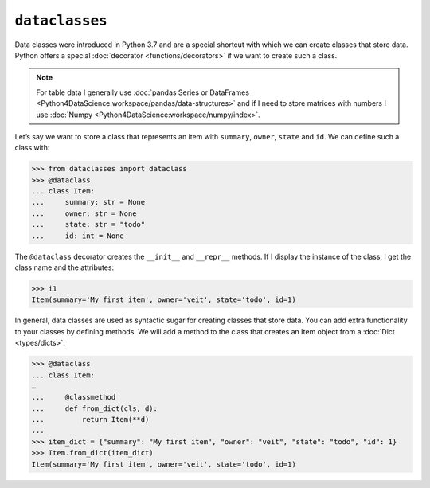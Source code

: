 ``dataclasses``
===============

Data classes were introduced in Python 3.7 and are a special shortcut with which
we can create classes that store data. Python offers a special :doc:`decorator
<functions/decorators>` if we want to create such a class.

.. note::
   For table data I generally use :doc:`pandas Series or DataFrames
   <Python4DataScience:workspace/pandas/data-structures>` and if I need to store
   matrices with numbers I use :doc:`Numpy
   <Python4DataScience:workspace/numpy/index>`.

Let’s say we want to store a class that represents an item with ``summary``,
``owner``, ``state`` and ``id``. We can define such a class with:

.. code-block:: python

   >>> from dataclasses import dataclass
   >>> @dataclass
   ... class Item:
   ...     summary: str = None
   ...     owner: str = None
   ...     state: str = "todo"
   ...     id: int = None

The ``@dataclass`` decorator creates the ``__init__`` and ``__repr__`` methods.
If I display the instance of the class, I get the class name and the attributes:

.. code-block:: python

   >>> i1
   Item(summary='My first item', owner='veit', state='todo', id=1)

In general, data classes are used as syntactic sugar for creating classes that
store data. You can add extra functionality to your classes by defining methods.
We will add a method to the class that creates an Item object from a
:doc:`Dict <types/dicts>`:

.. code-block:: python

   >>> @dataclass
   ... class Item:
   …
   ...     @classmethod
   ...     def from_dict(cls, d):
   ...         return Item(**d)
   ...
   >>> item_dict = {"summary": "My first item", "owner": "veit", "state": "todo", "id": 1}
   >>> Item.from_dict(item_dict)
   Item(summary='My first item', owner='veit', state='todo', id=1)
